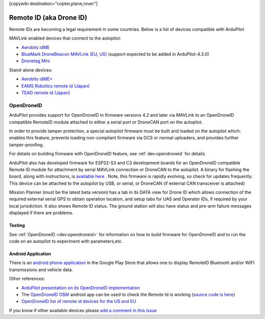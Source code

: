 .. _common-remoteid:

[copywiki destination="copter,plane,rover"]

========================
Remote ID (aka Drone ID)
========================

.. image:: ../../../images/remoteid-title.png
    :target: http://www.eams-robo.co.jp/remoteid.html
    :width: 400px

Remote IDs are becoming a legal requirement in some countries.  Below is a list of devices compatible with ArduPilot

MAVLink enabled devices that connect to the autopilot:

- `Aerobits idME <https://www.aerobits.pl/product/idme/>`__
- `BlueMark DroneBeacon MAVLink (EU, US) <https://dronescout.co/dronebeacon-mavlink-remote-id-transponder/>`__ (support expected to be added in ArduPilot-4.3.0)
- `Dronetag Mini <https://dronetag.cz/en/products/mini/>`__

Stand-alone devices:

- `Aerobits idME+ <https://www.aerobits.pl/product/idme-remoteid/>`__
- `EAMS Robotics remote id (Japan) <http://www.eams-robo.co.jp/remoteid.html>`__
- `TEAD remote id (Japan) <https://www.tead.co.jp/product/remote-id/>`__

OpenDroneID
===========

.. image:: ../../../images/remoteid.jpg
    :target: ../../_images/remoteid.jpg


ArduPilot provides support for OpenDroneID in firmware versions 4.2 and later via MAVLink to an OpenDroneID compatible RemoteID module attached to either a serial port or DroneCAN port on the autopilot.

In order to provide tamper protection, a special autopilot firmware must be built and loaded on the autopilot which: enables this feature, prevents loading non-compliant firmware via GCS or normal uploaders, and provides further tamper-proofing.

For details on building firmware with OpenDroneID feature, see :ref:`dev:opendroneid` for details.

ArduPilot also has developed firmware for  ESP32-S3 and C3 development boards for an OpenDroneID compatible Remote ID module for attachment by serial MAVLink connection or DroneCAN to the autopilot. A binary for flashing the board, along with instructions, is `available here <https://github.com/ArduPilot/ArduRemoteID>`__ . Note, this firmware is rapidly evolving, so check for updates frequently. This device can be attached to the autopilot by USB, or serial, or DroneCAN (if external CAN transceiver is attached)

.. image:: ../../../images/ESP32-S3.jpg
    :target: ../../_images/ESP32-S3.jpg

Mission Planner (must be the latest beta version) has a tab in its DATA view for Drone ID which allows connection of the required external serial GPS to obtain operation location, and setup tabs for UAS and Operator IDs, if required by your local jurisdiction. It also shows Remote ID status.
The ground station will also have status and pre-arm failure messages displayed if there are problems.


Testing
-------

See :ref:`OpenDroneID <dev:opendroneid>` for information on how to build firmware for OpenDroneID and to run the code on an autopilot to experiment with parameters,etc.

Android Application
-------------------

There is an `android phone application <https://play.google.com/store/apps/details?id=org.opendroneid.android_osm>`__ in the Google Play Store that allows one to display RemoteID  Bluetooth and/or WIFI transmissions and vehicle data. 

Other references:

- `ArduPilot presentation on its OpenDroneID implementation <https://docs.google.com/presentation/d/1JgnqcIDn7rGCc8nl46AutO0p0ABODdCgBHFfxmKuUw4/edit#slide=id.p>`__
- The `OpenDroneID OSM <https://play.google.com/store/apps/details?id=org.opendroneid.android_osm>`__ android app can be used to check the Remote Id is working (`source code is here <https://github.com/opendroneid/receiver-android>`__)
- `OpenDroneID list of remote id devices for the US and EU <https://github.com/opendroneid/receiver-android/blob/master/transmitter-devices.md>`__

If you know if other available devices please `add a comment in this issue <https://github.com/ArduPilot/ardupilot_wiki/issues/4414>`__
